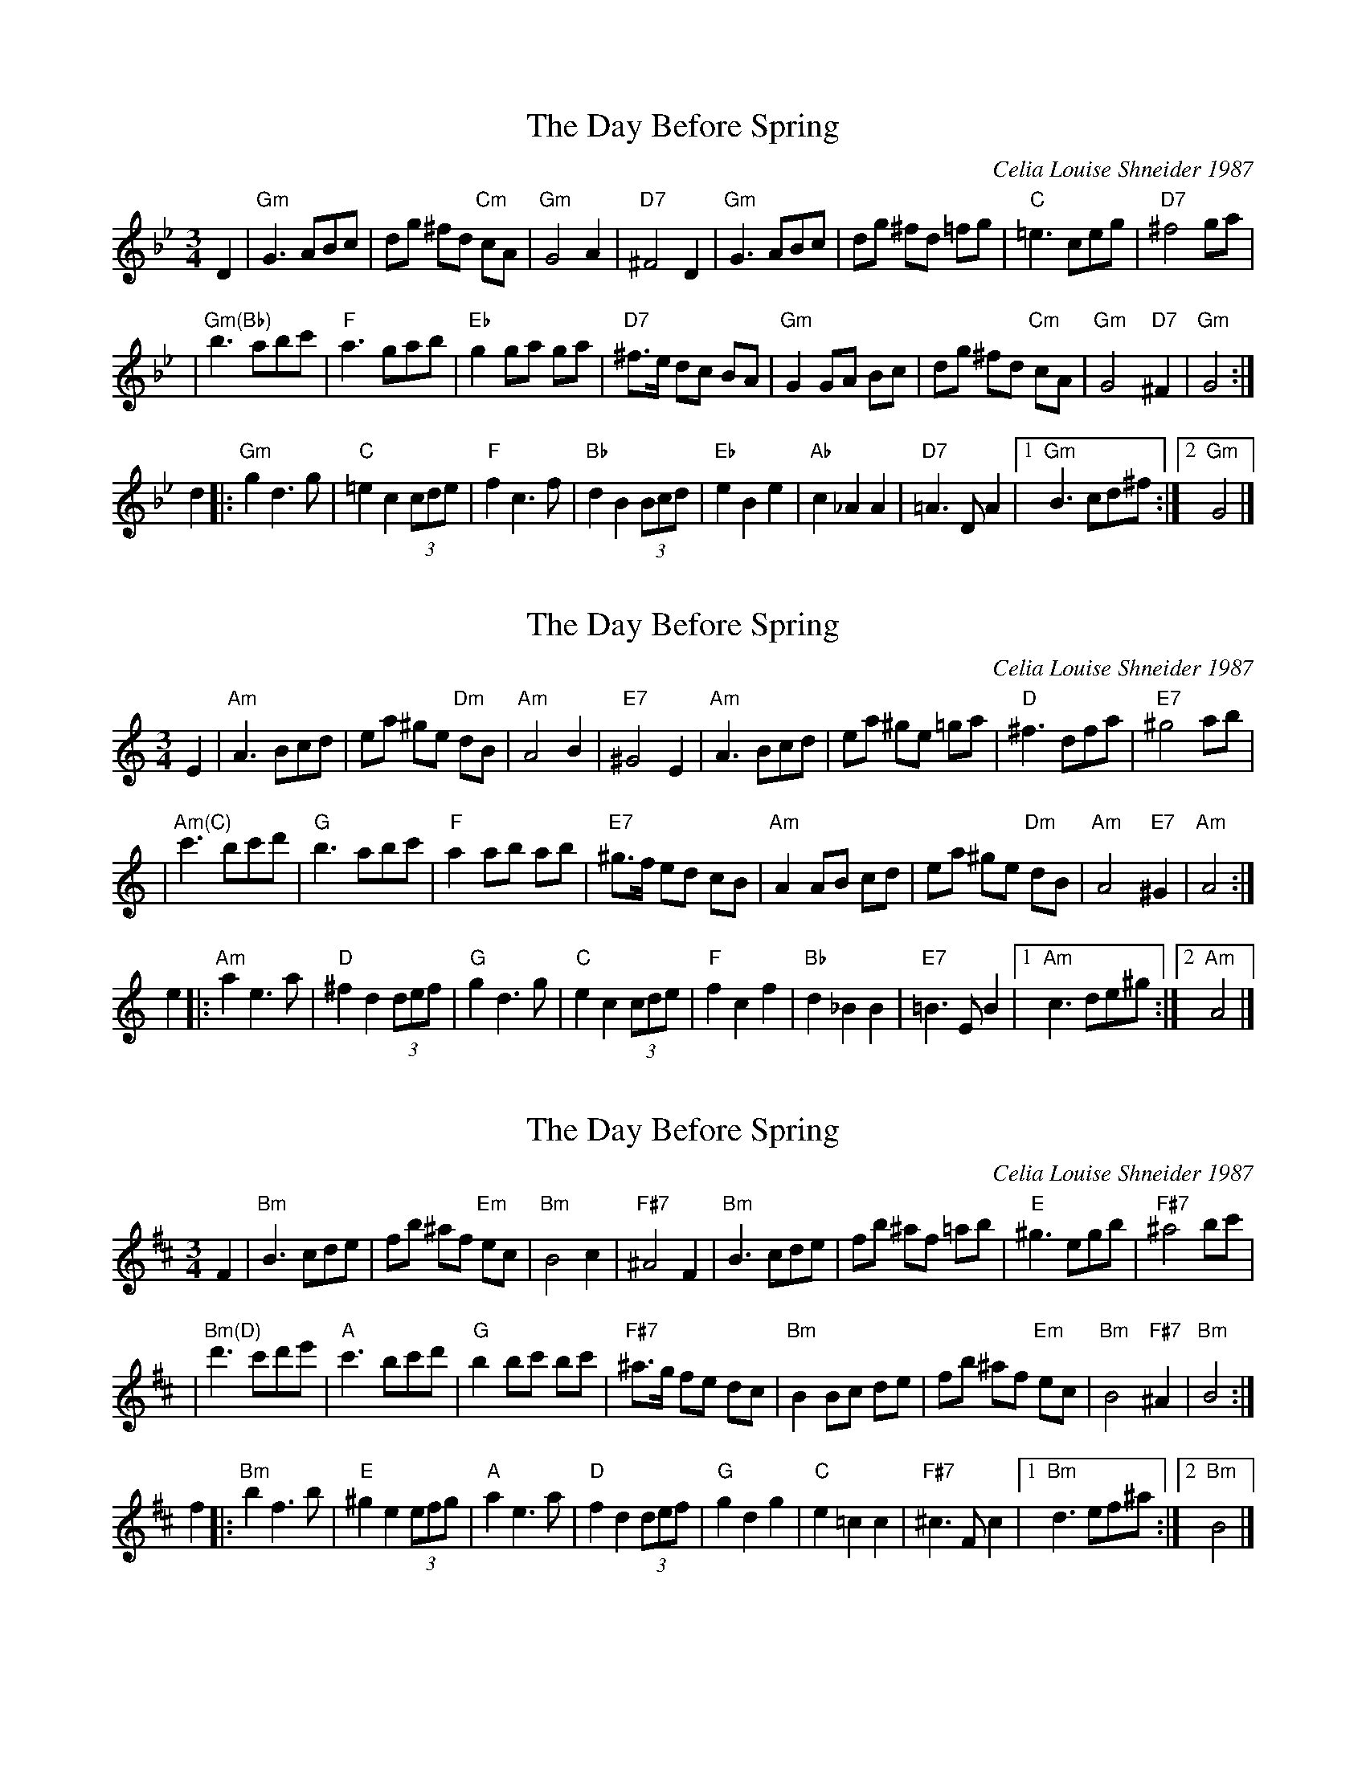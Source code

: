 
X: 1
T: The Day Before Spring
C: Celia Louise Shneider 1987
M: 3/4
L: 1/8
K: Gm
D2 \
| "Gm"G3 ABc | dg ^fd "Cm"cA | "Gm"G4 A2 | "D7"^F4 D2 \
| "Gm"G3 ABc | dg ^fd =fg | "C"=e3 ceg | "D7"^f4 ga |
| "Gm(Bb)"b3 abc' | "F"a3 gab | "Eb"g2 ga ga | "D7"^f>e dc BA \
| "Gm"G2 GA Bc | dg ^fd "Cm"cA | "Gm"G4 "D7"^F2 | "Gm"G4 :|
d2  \
|: "Gm"g2 d3 g | "C"=e2 c2 (3cde | "F"f2 c3 f | "Bb"d2 B2 (3Bcd \
| "Eb"e2 B2 e2 | "Ab"c2 _A2 A2 | "D7"=A3 D A2 |1 "Gm"B3 cd^f :|2 "Gm"G4 |]


X: 2
T: The Day Before Spring
C: Celia Louise Shneider 1987
M: 3/4
L: 1/8
K: Am
E2 \
| "Am"A3 Bcd | ea ^ge "Dm"dB | "Am"A4 B2 | "E7"^G4 E2 \
| "Am"A3 Bcd | ea ^ge =ga | "D"^f3 dfa | "E7"^g4 ab |
| "Am(C)"c'3 bc'd' | "G"b3 abc' | "F"a2 ab ab | "E7"^g>f ed cB \
| "Am"A2 AB cd | ea ^ge "Dm"dB | "Am"A4 "E7"^G2 | "Am"A4 :|
e2  \
|: "Am"a2 e3 a | "D"^f2 d2 (3def | "G"g2 d3 g | "C"e2 c2 (3cde \
| "F"f2 c2 f2 | "Bb"d2 _B2 B2 | "E7"=B3 E B2 |1 "Am"c3 de^g :|2 "Am"A4 |]


X: 3
T: The Day Before Spring
C: Celia Louise Shneider 1987
M: 3/4
L: 1/8
K: Bm
F2 \
| "Bm"B3 cde | fb ^af "Em"ec | "Bm"B4 c2 | "F#7"^A4 F2 \
| "Bm"B3 cde | fb ^af =ab | "E"^g3 egb | "F#7"^a4 bc' |
| "Bm(D)"d'3 c'd'e' | "A"c'3 bc'd' | "G"b2 bc' bc' | "F#7"^a>g fe dc \
| "Bm"B2 Bc de | fb ^af "Em"ec | "Bm"B4 "F#7"^A2 | "Bm"B4 :|
f2  \
|: "Bm"b2 f3 b | "E"^g2 e2 (3efg | "A"a2 e3 a | "D"f2 d2 (3def \
| "G"g2 d2 g2 | "C"e2 =c2 c2 | "F#7"^c3 F c2 |1 "Bm"d3 ef^a :|2 "Bm"B4 |]
